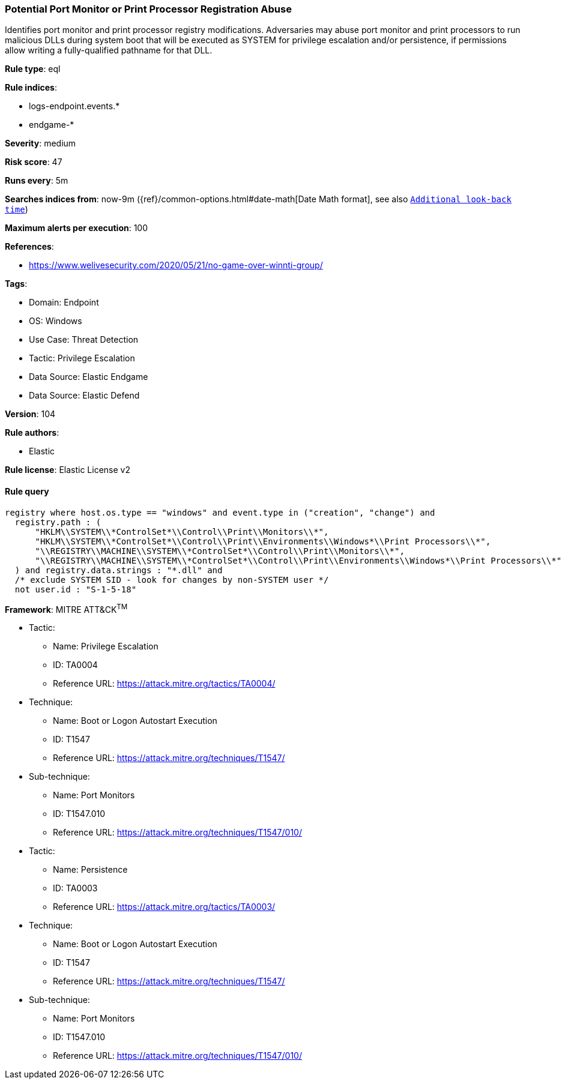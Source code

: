 [[prebuilt-rule-8-9-5-potential-port-monitor-or-print-processor-registration-abuse]]
=== Potential Port Monitor or Print Processor Registration Abuse

Identifies port monitor and print processor registry modifications. Adversaries may abuse port monitor and print processors to run malicious DLLs during system boot that will be executed as SYSTEM for privilege escalation and/or persistence, if permissions allow writing a fully-qualified pathname for that DLL.

*Rule type*: eql

*Rule indices*: 

* logs-endpoint.events.*
* endgame-*

*Severity*: medium

*Risk score*: 47

*Runs every*: 5m

*Searches indices from*: now-9m ({ref}/common-options.html#date-math[Date Math format], see also <<rule-schedule, `Additional look-back time`>>)

*Maximum alerts per execution*: 100

*References*: 

* https://www.welivesecurity.com/2020/05/21/no-game-over-winnti-group/

*Tags*: 

* Domain: Endpoint
* OS: Windows
* Use Case: Threat Detection
* Tactic: Privilege Escalation
* Data Source: Elastic Endgame
* Data Source: Elastic Defend

*Version*: 104

*Rule authors*: 

* Elastic

*Rule license*: Elastic License v2


==== Rule query


[source, js]
----------------------------------
registry where host.os.type == "windows" and event.type in ("creation", "change") and
  registry.path : (
      "HKLM\\SYSTEM\\*ControlSet*\\Control\\Print\\Monitors\\*",
      "HKLM\\SYSTEM\\*ControlSet*\\Control\\Print\\Environments\\Windows*\\Print Processors\\*",
      "\\REGISTRY\\MACHINE\\SYSTEM\\*ControlSet*\\Control\\Print\\Monitors\\*",
      "\\REGISTRY\\MACHINE\\SYSTEM\\*ControlSet*\\Control\\Print\\Environments\\Windows*\\Print Processors\\*"
  ) and registry.data.strings : "*.dll" and
  /* exclude SYSTEM SID - look for changes by non-SYSTEM user */
  not user.id : "S-1-5-18"

----------------------------------

*Framework*: MITRE ATT&CK^TM^

* Tactic:
** Name: Privilege Escalation
** ID: TA0004
** Reference URL: https://attack.mitre.org/tactics/TA0004/
* Technique:
** Name: Boot or Logon Autostart Execution
** ID: T1547
** Reference URL: https://attack.mitre.org/techniques/T1547/
* Sub-technique:
** Name: Port Monitors
** ID: T1547.010
** Reference URL: https://attack.mitre.org/techniques/T1547/010/
* Tactic:
** Name: Persistence
** ID: TA0003
** Reference URL: https://attack.mitre.org/tactics/TA0003/
* Technique:
** Name: Boot or Logon Autostart Execution
** ID: T1547
** Reference URL: https://attack.mitre.org/techniques/T1547/
* Sub-technique:
** Name: Port Monitors
** ID: T1547.010
** Reference URL: https://attack.mitre.org/techniques/T1547/010/
